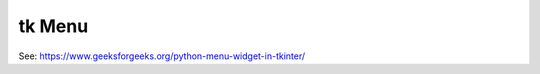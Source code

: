 ====================================================
tk Menu
====================================================

| See: https://www.geeksforgeeks.org/python-menu-widget-in-tkinter/

